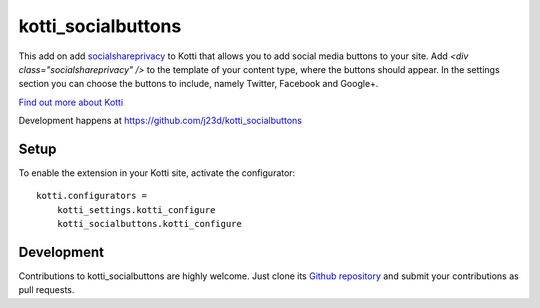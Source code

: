 kotti_socialbuttons
*******************

This add on add `socialshareprivacy`_ to Kotti that allows you to add social media buttons to your site.
Add `<div class="socialshareprivacy" />` to the template of your content type, where the buttons should appear. In the settings section you can choose the buttons to include, namely Twitter, Facebook and Google+.

|pypi|_
|downloads_month|_
|license|_
|build_status_stable|_

.. |pypi| image:: https://img.shields.io/pypi/v/kotti_socialbuttons.svg?style=flat-square
.. _pypi: https://pypi.python.org/pypi/kotti_socialbuttons/

.. |downloads_month| image:: https://img.shields.io/pypi/dm/kotti_socialbuttons.svg?style=flat-square
.. _downloads_month: https://pypi.python.org/pypi/kotti_socialbuttons/

.. |license| image:: https://img.shields.io/pypi/l/kotti_socialbuttons.svg?style=flat-square
.. _license: http://www.repoze.org/LICENSE.txt

.. |build_status_stable| image:: https://img.shields.io/travis/j23d/kotti_socialbuttons/production.svg?style=flat-square
.. _build_status_stable: http://travis-ci.org/j23d/kotti_socialbuttons

`Find out more about Kotti`_

Development happens at https://github.com/j23d/kotti_socialbuttons

.. _Find out more about Kotti: http://pypi.python.org/pypi/Kotti

Setup
=====

To enable the extension in your Kotti site, activate the configurator::

    kotti.configurators =
        kotti_settings.kotti_configure
        kotti_socialbuttons.kotti_configure


Development
===========

|build_status_master|_

.. |build_status_master| image:: https://img.shields.io/travis/j23d/kotti_socialbuttons/master.svg?style=flat-square
.. _build_status_master: http://travis-ci.org/j23d/kotti_socialbuttons

Contributions to kotti_socialbuttons are highly welcome.
Just clone its `Github repository`_ and submit your contributions as pull requests.

.. _tracker: https://github.com/j23d/kotti_socialbuttons/issues
.. _Github repository: https://github.com/j23d/kotti_socialbuttons
.. _socialshareprivacy : https://github.com/patrickheck/socialshareprivacy
